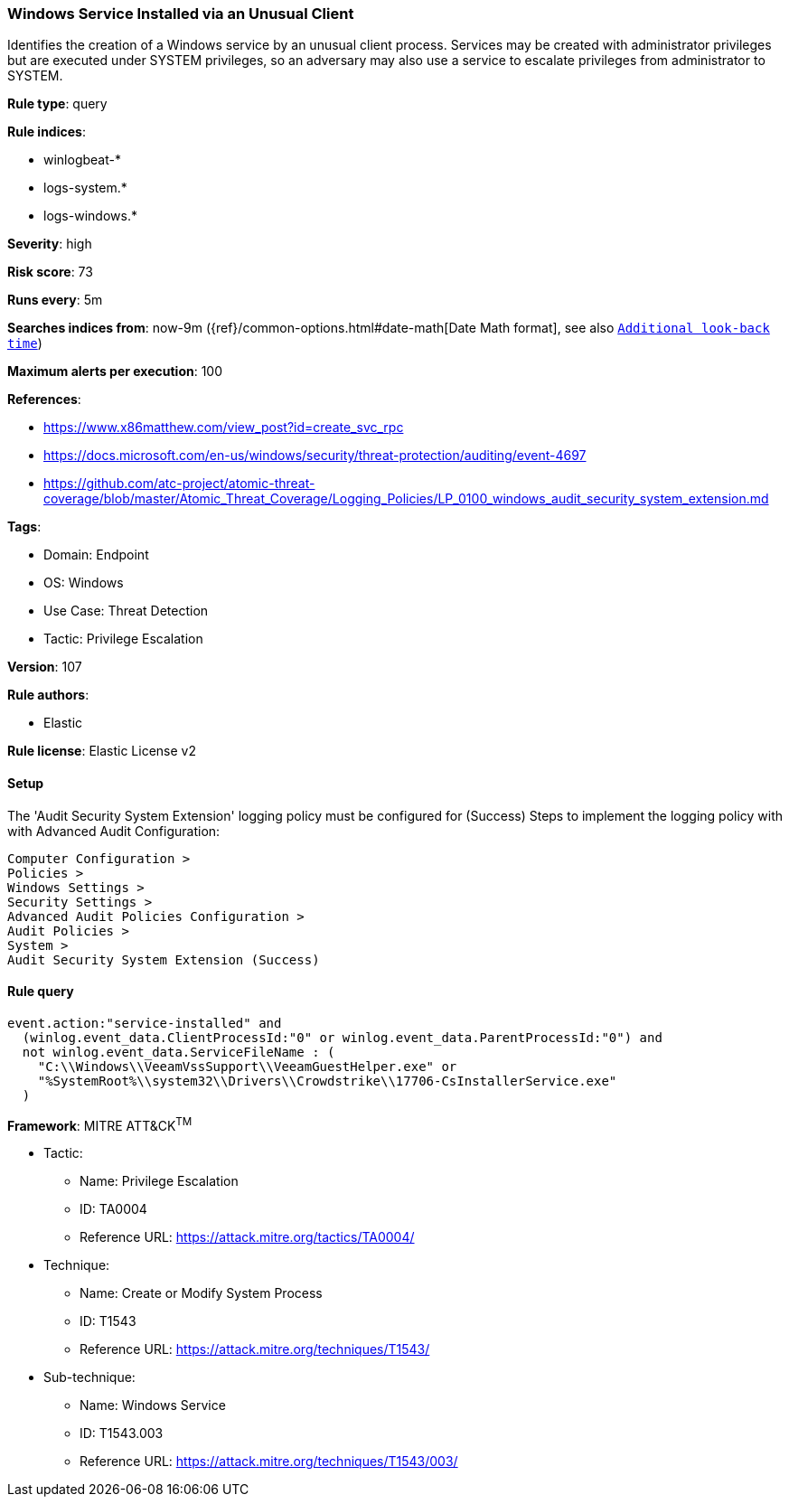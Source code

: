 [[windows-service-installed-via-an-unusual-client]]
=== Windows Service Installed via an Unusual Client

Identifies the creation of a Windows service by an unusual client process. Services may be created with administrator privileges but are executed under SYSTEM privileges, so an adversary may also use a service to escalate privileges from administrator to SYSTEM.

*Rule type*: query

*Rule indices*: 

* winlogbeat-*
* logs-system.*
* logs-windows.*

*Severity*: high

*Risk score*: 73

*Runs every*: 5m

*Searches indices from*: now-9m ({ref}/common-options.html#date-math[Date Math format], see also <<rule-schedule, `Additional look-back time`>>)

*Maximum alerts per execution*: 100

*References*: 

* https://www.x86matthew.com/view_post?id=create_svc_rpc
* https://docs.microsoft.com/en-us/windows/security/threat-protection/auditing/event-4697
* https://github.com/atc-project/atomic-threat-coverage/blob/master/Atomic_Threat_Coverage/Logging_Policies/LP_0100_windows_audit_security_system_extension.md

*Tags*: 

* Domain: Endpoint
* OS: Windows
* Use Case: Threat Detection
* Tactic: Privilege Escalation

*Version*: 107

*Rule authors*: 

* Elastic

*Rule license*: Elastic License v2


==== Setup




The 'Audit Security System Extension' logging policy must be configured for (Success)
Steps to implement the logging policy with with Advanced Audit Configuration:

```
Computer Configuration >
Policies >
Windows Settings >
Security Settings >
Advanced Audit Policies Configuration >
Audit Policies >
System >
Audit Security System Extension (Success)
```



==== Rule query


[source, js]
----------------------------------
event.action:"service-installed" and
  (winlog.event_data.ClientProcessId:"0" or winlog.event_data.ParentProcessId:"0") and
  not winlog.event_data.ServiceFileName : (
    "C:\\Windows\\VeeamVssSupport\\VeeamGuestHelper.exe" or
    "%SystemRoot%\\system32\\Drivers\\Crowdstrike\\17706-CsInstallerService.exe"
  )

----------------------------------

*Framework*: MITRE ATT&CK^TM^

* Tactic:
** Name: Privilege Escalation
** ID: TA0004
** Reference URL: https://attack.mitre.org/tactics/TA0004/
* Technique:
** Name: Create or Modify System Process
** ID: T1543
** Reference URL: https://attack.mitre.org/techniques/T1543/
* Sub-technique:
** Name: Windows Service
** ID: T1543.003
** Reference URL: https://attack.mitre.org/techniques/T1543/003/

